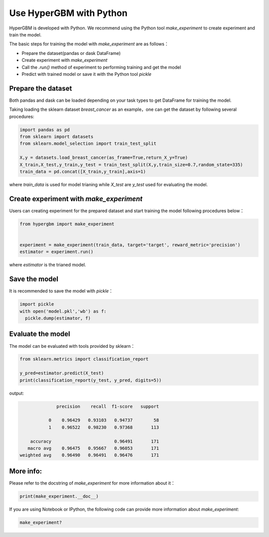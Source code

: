 Use HyperGBM with Python
=========================================


HyperGBM is developed with Python. We recommend using the Python tool *make_experiment* to create experiment and train the model.

The basic steps for training the model with *make_experiment* are as follows：

* Prepare the dataset(pandas or dask DataFrame)
* Create experiment with *make_experiment*
* Call the *.run()* method of experiment to performing training and get the model
* Predict with trained model or save it with the Python tool *pickle*


Prepare the dataset
--------------------------

Both pandas and dask can be loaded depending on your task types to get DataFrame for training the model.

Taking loading the sklearn dataset *breast_cancer* as an example，one can get the dataset by following several procedures:

.. code-block:: python

    import pandas as pd
    from sklearn import datasets
    from sklearn.model_selection import train_test_split

    X,y = datasets.load_breast_cancer(as_frame=True,return_X_y=True)
    X_train,X_test,y_train,y_test = train_test_split(X,y,train_size=0.7,random_state=335)
    train_data = pd.concat([X_train,y_train],axis=1)
       

 
where *train_data* is used for model trianing while *X_test* are *y_test* used for evaluating the model.


Create experiment with *make_experiment*
--------------------------------------------

Users can creating experiment for the prepared dataset and start training the model following procedures below：


.. code-block:: python
  
    from hypergbm import make_experiment


    experiment = make_experiment(train_data, target='target', reward_metric='precision')
    estimator = experiment.run()

where *estimator* is the trianed model.


Save the model
---------------------------------


It is recommended to save the model with *pickle*：

.. code-block:: python

  import pickle
  with open('model.pkl','wb') as f:
    pickle.dump(estimator, f)



Evaluate the model
---------------------------------


The model can be evaluated with tools provided by sklearn： 

.. code-block:: python

    from sklearn.metrics import classification_report

    y_pred=estimator.predict(X_test)
    print(classification_report(y_test, y_pred, digits=5))

output:

.. code-block:: console

                  precision    recall  f1-score   support

               0    0.96429   0.93103   0.94737        58
               1    0.96522   0.98230   0.97368       113

        accuracy                        0.96491       171
       macro avg    0.96475   0.95667   0.96053       171
    weighted avg    0.96490   0.96491   0.96476       171


More info:
------------

Please refer to the docstring of *make_experiment* for more information about it：

.. code-block:: python

  print(make_experiment.__doc__)
  
  
If you are using Notebook or IPython, the following code can provide more information about *make_experiment*:

.. code-block:: ipython

  make_experiment?


